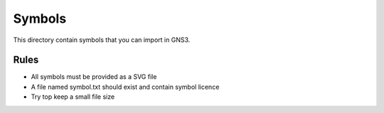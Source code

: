 Symbols
*******

This directory contain symbols that you can import in GNS3.

Rules
=====

* All symbols must be provided as a SVG file
* A file named symbol.txt should exist and contain symbol licence
* Try top keep a small file size
